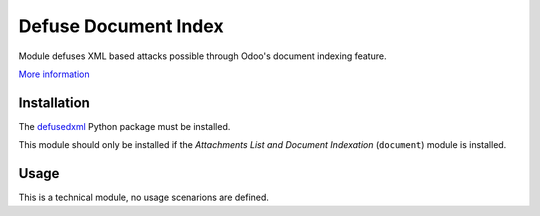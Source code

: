 =====================
Defuse Document Index
=====================

Module defuses XML based attacks possible through Odoo's document indexing feature.

`More information`_

Installation
============

The defusedxml_ Python package must be installed.

This module should only be installed if the *Attachments List and Document
Indexation* (``document``) module is installed.

Usage
=====

This is a technical module, no usage scenarions are defined.

.. _defusedxml: https://pypi.org/project/defusedxml/
.. _`More information`: https://naglis.me/post/odoo-dos-via-document-attachment/
